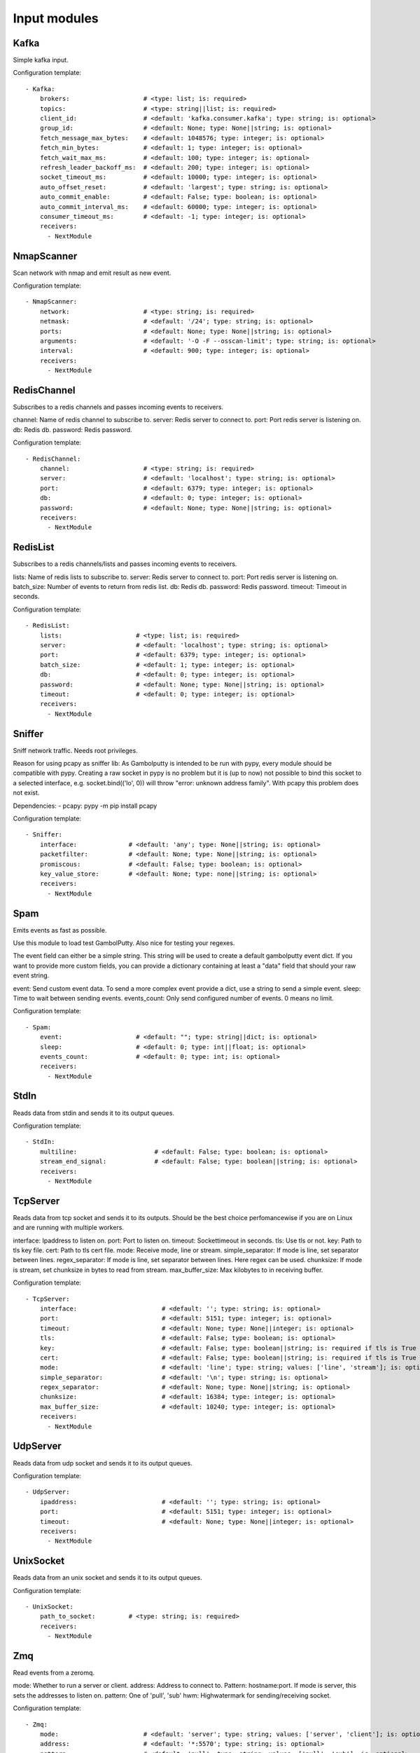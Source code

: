 .. _Input:

Input modules
=============

Kafka
-----

Simple kafka input.


Configuration template:

::

    - Kafka:
        brokers:                    # <type: list; is: required>
        topics:                     # <type: string||list; is: required>
        client_id:                  # <default: 'kafka.consumer.kafka'; type: string; is: optional>
        group_id:                   # <default: None; type: None||string; is: optional>
        fetch_message_max_bytes:    # <default: 1048576; type: integer; is: optional>
        fetch_min_bytes:            # <default: 1; type: integer; is: optional>
        fetch_wait_max_ms:          # <default: 100; type: integer; is: optional>
        refresh_leader_backoff_ms:  # <default: 200; type: integer; is: optional>
        socket_timeout_ms:          # <default: 10000; type: integer; is: optional>
        auto_offset_reset:          # <default: 'largest'; type: string; is: optional>
        auto_commit_enable:         # <default: False; type: boolean; is: optional>
        auto_commit_interval_ms:    # <default: 60000; type: integer; is: optional>
        consumer_timeout_ms:        # <default: -1; type: integer; is: optional>
        receivers:
          - NextModule


NmapScanner
-----------

Scan network with nmap and emit result as new event.

Configuration template:

::

    - NmapScanner:
        network:                    # <type: string; is: required>
        netmask:                    # <default: '/24'; type: string; is: optional>
        ports:                      # <default: None; type: None||string; is: optional>
        arguments:                  # <default: '-O -F --osscan-limit'; type: string; is: optional>
        interval:                   # <default: 900; type: integer; is: optional>
        receivers:
          - NextModule


RedisChannel
------------

Subscribes to a redis channels and passes incoming events to receivers.

channel: Name of redis channel to subscribe to.
server: Redis server to connect to.
port: Port redis server is listening on.
db: Redis db.
password: Redis password.

Configuration template:

::

    - RedisChannel:
        channel:                    # <type: string; is: required>
        server:                     # <default: 'localhost'; type: string; is: optional>
        port:                       # <default: 6379; type: integer; is: optional>
        db:                         # <default: 0; type: integer; is: optional>
        password:                   # <default: None; type: None||string; is: optional>
        receivers:
          - NextModule


RedisList
---------

Subscribes to a redis channels/lists and passes incoming events to receivers.

lists: Name of redis lists to subscribe to.
server: Redis server to connect to.
port: Port redis server is listening on.
batch_size: Number of events to return from redis list.
db: Redis db.
password: Redis password.
timeout: Timeout in seconds.

Configuration template:

::

    - RedisList:
        lists:                    # <type: list; is: required>
        server:                   # <default: 'localhost'; type: string; is: optional>
        port:                     # <default: 6379; type: integer; is: optional>
        batch_size:               # <default: 1; type: integer; is: optional>
        db:                       # <default: 0; type: integer; is: optional>
        password:                 # <default: None; type: None||string; is: optional>
        timeout:                  # <default: 0; type: integer; is: optional>
        receivers:
          - NextModule


Sniffer
-------

Sniff network traffic. Needs root privileges.

Reason for using pcapy as sniffer lib:
As Gambolputty is intended to be run with pypy, every module should be compatible with pypy.
Creating a raw socket in pypy is no problem but it is (up to now) not possible to bind this
socket to a selected interface, e.g. socket.bind(('lo', 0)) will throw "error: unknown address family".
With pcapy this problem does not exist.

Dependencies:
- pcapy: pypy -m pip install pcapy

Configuration template:

::

    - Sniffer:
        interface:              # <default: 'any'; type: None||string; is: optional>
        packetfilter:           # <default: None; type: None||string; is: optional>
        promiscous:             # <default: False; type: boolean; is: optional>
        key_value_store:        # <default: None; type: none||string; is: optional>
        receivers:
          - NextModule


Spam
----

Emits events as fast as possible.

Use this module to load test GambolPutty. Also nice for testing your regexes.

The event field can either be a simple string. This string will be used to create a default gambolputty event dict.
If you want to provide more custom fields, you can provide a dictionary containing at least a "data" field that
should your raw event string.

event: Send custom event data. To send a more complex event provide a dict, use a string to send a simple event.
sleep: Time to wait between sending events.
events_count: Only send configured number of events. 0 means no limit.

Configuration template:

::

    - Spam:
        event:                    # <default: ""; type: string||dict; is: optional>
        sleep:                    # <default: 0; type: int||float; is: optional>
        events_count:             # <default: 0; type: int; is: optional>
        receivers:
          - NextModule


StdIn
-----

Reads data from stdin and sends it to its output queues.

Configuration template:

::

    - StdIn:
        multiline:                     # <default: False; type: boolean; is: optional>
        stream_end_signal:             # <default: False; type: boolean||string; is: optional>
        receivers:
          - NextModule


TcpServer
---------

Reads data from tcp socket and sends it to its outputs.
Should be the best choice perfomancewise if you are on Linux and are running with multiple workers.

interface:  Ipaddress to listen on.
port:       Port to listen on.
timeout:    Sockettimeout in seconds.
tls:        Use tls or not.
key:        Path to tls key file.
cert:       Path to tls cert file.
mode:       Receive mode, line or stream.
simple_separator:  If mode is line, set separator between lines.
regex_separator:   If mode is line, set separator between lines. Here regex can be used.
chunksize:  If mode is stream, set chunksize in bytes to read from stream.
max_buffer_size: Max kilobytes to in receiving buffer.

Configuration template:

::

    - TcpServer:
        interface:                       # <default: ''; type: string; is: optional>
        port:                            # <default: 5151; type: integer; is: optional>
        timeout:                         # <default: None; type: None||integer; is: optional>
        tls:                             # <default: False; type: boolean; is: optional>
        key:                             # <default: False; type: boolean||string; is: required if tls is True else optional>
        cert:                            # <default: False; type: boolean||string; is: required if tls is True else optional>
        mode:                            # <default: 'line'; type: string; values: ['line', 'stream']; is: optional>
        simple_separator:                # <default: '\n'; type: string; is: optional>
        regex_separator:                 # <default: None; type: None||string; is: optional>
        chunksize:                       # <default: 16384; type: integer; is: optional>
        max_buffer_size:                 # <default: 10240; type: integer; is: optional>
        receivers:
          - NextModule


UdpServer
---------

Reads data from udp socket and sends it to its output queues.

Configuration template:

::

    - UdpServer:
        ipaddress:                       # <default: ''; type: string; is: optional>
        port:                            # <default: 5151; type: integer; is: optional>
        timeout:                         # <default: None; type: None||integer; is: optional>
        receivers:
          - NextModule


UnixSocket
----------

Reads data from an unix socket and sends it to its output queues.

Configuration template:

::

    - UnixSocket:
        path_to_socket:         # <type: string; is: required>
        receivers:
          - NextModule


Zmq
---

Read events from a zeromq.


mode: Whether to run a server or client.
address: Address to connect to. Pattern: hostname:port. If mode is server, this sets the addresses to listen on.
pattern: One of 'pull', 'sub'
hwm: Highwatermark for sending/receiving socket.

Configuration template:

::

    - Zmq:
        mode:                       # <default: 'server'; type: string; values: ['server', 'client']; is: optional>
        address:                    # <default: '*:5570'; type: string; is: optional>
        pattern:                    # <default: 'pull'; type: string; values: ['pull', 'sub']; is: optional>
        topic:                      # <default: ''; type: string; is: optional>
        hwm:                        # <default: None; type: None||integer; is: optional>
        receivers:
          - NextModule


ZmqTornado
----------

Read events from a zeromq.

mode: Whether to run a server or client.
address: Address to connect to. Pattern: hostname:port. If mode is server, this sets the addresses to listen on.
pattern: One of 'pull', 'sub'
hwm: Highwatermark for sending/receiving socket.
separator: When using the sub pattern, messages can have a topic. Set separator to split message from topic.

Configuration template:

::

    - ZmqTornado:
        mode:                       # <default: 'server'; type: string; values: ['server', 'client']; is: optional>
        address:                    # <default: '*:5570'; type: string; is: optional>
        pattern:                    # <default: 'pull'; type: string; values: ['pull', 'sub']; is: optional>
        topic:                      # <default: ''; type: string; is: optional>
        separator:                  # <default: None; type: None||string; is: optional>
        hwm:                        # <default: None; type: None||integer; is: optional>
        receivers:
          - NextModule